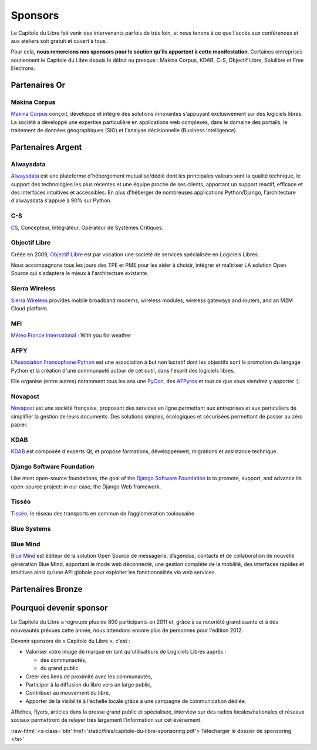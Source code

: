 ========
Sponsors
========

Le Capitole du Libre fait venir des intervenants parfois de très loin, et nous tenons à ce que l'accès aux conférences et aux ateliers soit gratuit et ouvert à tous.

Pour cela, **nous remercions nos sponsors pour le soutien qu'ils apportent à cette manifestation**. Certaines entreprises soutiennent le Capitole du Libre depuis le début ou presque : Makina Corpus, KDAB, C-S, Objectif Libre, Solulibre et Free Electrons.

Partenaires Or
===============

Makina Corpus
--------------

.. image:: static/logos/makina-corpus.png
  :width: 250px
  :alt: Makina Corpus
  :target: `Makina Corpus`_
  :class: logo
  :align: left

`Makina Corpus`_ conçoit, développe et intègre des solutions innovantes s'appuyant exclusivement sur des logiciels libres. La société a développé une expertise particulière en applications web complexes, dans le domaine des portails, le traitement de données géographiques (SIG) et l'analyse décisionnelle (Business Intelligence). 

.. _Makina Corpus: http://www.makina-corpus.com/

Partenaires Argent
==================

Alwaysdata
-----------

.. image:: https://static.alwaysdata.com/v3/css/../images/alwaysdata.png
  :width: 180px
  :alt: Alwaysdata
  :target: `Alwaysdata`_
  :class: logo
  :align: left

`Alwaysdata`_ est une plateforme d'hébergement mutualisé/dédié dont les principales valeurs sont la qualité technique, le support des technologies les plus récentes et une équipe proche de ses clients, apportant un support réactif, efficace et des interfaces intuitives et accessibles. En plus d'héberger de nombreuses applications Python/Django, l'architecture d'alwaysdata s'appuie à 90% sur Python. 

.. _Alwaysdata: https://www.alwaysdata.com/

C-S
----

.. image:: static/logos/c-s.png
  :width: 180px
  :alt: C-S
  :target: `CS`_
  :class: logo
  :align: left

`CS`_, Concepteur, Intégrateur, Opérateur de Systèmes Critiques.

.. _CS: http://www.c-s.fr/

Objectif Libre
--------------

.. image:: static/logos/objectif-libre.png
  :width: 180px
  :alt: Objectif Libre
  :target: `Objectif Libre`_
  :class: logo
  :align: left

Créée en 2009, `Objectif Libre`_ est par vocation une société de services spécialisée en Logiciels Libres.

Nous accompagnons tous les jours des TPE et PME pour les aider à choisir, intégrer et maîtriser LA solution Open Source qui s'adaptera le mieux à l'architecture existante.

.. _Objectif Libre: http://www.objectif-libre.com/

Sierra Wireless
---------------

.. image:: static/logos/sierra-wireless.gif
  :width: 180px
  :alt: Sierra Wireless
  :target: `Sierra Wireless`_
  :class: logo
  :align: left

`Sierra Wireless`_ provides mobile broadband modems, wireless modules, wireless gateways and routers, and an M2M Cloud platform.

.. _Sierra Wireless: http://www.sierrawireless.com/

MFI
---

.. image:: static/logos/mfi.png
  :width: 180px
  :alt: MFI
  :target: `Météo France International`_
  :class: logo
  :align: left

`Météo France International`_ : With you for weather

.. _Météo France International: http://www.mfi.fr/

AFPY
----

.. image:: static/logos/afpy.png
  :width: 180px
  :alt: AFPY
  :target: `Association Francophone Python`_
  :class: logo
  :align: left

L’`Association Francophone Python`_ est une association à but non lucratif dont les objectifs sont la promotion du langage Python et la création d'une communauté autour de cet outil, dans l'esprit des logiciels libres.

Elle organise (entre autres) notamment tous les ans une `PyCon <http://pycon.fr>`_, des `AFPyros <http://afpy.ro>`_ et tout ce que vous viendrez y apporter :).

.. _Association Francophone Python: http://www.afpy.org/

Novapost
---------

.. image:: static/logos/novapost.png
  :width: 180px
  :alt: Novapost
  :target: `Novapost`_
  :class: logo
  :align: left

`Novapost`_ est une société française, proposant des services en ligne permettant aux entreprises et aux particuliers de simplifier la gestion de leurs documents. Des solutions simples, écologiques et sécurisées permettant de passer au zéro papier.

.. _Novapost: http://www.novapost.fr/

KDAB
-----

.. image:: static/logos/kdab.png
  :width: 180px
  :alt: KDAB
  :target: `KDAB`_
  :class: logo
  :align: left

`KDAB`_ est composée d'experts Qt, et propose formations, développement, 
migrations et assistance technique.

.. _KDAB: http://www.kdab.com/

Django Software Foundation
---------------------------

.. image:: static/logos/dsf.png
  :width: 180px
  :alt: Django Software Foundation
  :target: `Django Software Foundation`_
  :class: logo
  :align: left

Like most open-source foundations, the goal of the `Django Software 
Foundation`_ is to promote, support, and advance its open-source project: in our case, the Django Web framework. 

.. _Django Software Foundation: https://www.djangoproject.com/foundation/

Tisséo
-------

.. image:: static/logos/tisseo.png
  :width: 180px
  :alt: Tisséo
  :target: `Tisséo`_
  :class: logo
  :align: left

`Tisséo`_, le réseau des transports en commun de l’agglomération
toulousaine

.. _Tisséo: http://www.tisseo.fr/

Blue Systems
------------

.. image:: static/logos/blue-systems.png
  :width: 180px
  :alt: Blue Systems
  :target: `Blue Systems`_
  :class: logo
  :align: left

.. _Blue Systems: http://blue-systems.com/

Blue Mind
------------

.. image:: static/logos/bluemind.jpg
  :width: 180px
  :alt: Blue-Mind
  :target: `Blue Mind`_
  :class: logo
  :align: left

`Blue Mind`_ est éditeur de la solution Open Source de messagerie, 
d’agendas, contacts et de collaboration de nouvelle génération Blue 
Mind, apportant le mode web déconnecté, une gestion complète de la 
mobilité, des interfaces rapides et intuitives ainsi qu’une API globale 
pour exploiter les fonctionnalités via web services.

.. _Blue Mind: http://www.blue-mind.net/

Partenaires Bronze
==================

.. image:: static/logos/solulibre.png
  :width: 120px
  :alt: solulibre
  :target: http://www.solulibre.com/
  :class: logo

.. image:: static/logos/free-electrons.png
  :width: 120px
  :alt: Free Electrons
  :target: http://free-electrons.com/
  :class: logo

.. image:: static/logos/polyconseil.png
  :width: 120px
  :alt: Polyconseil
  :target: http://www.polyconseil.fr/
  :class: logo

  
Pourquoi devenir sponsor
==========================

Le Capitole du Libre a regroupé plus de 800 participants en 2011 et, grâce à sa notoriété grandissante et à des nouveautés prévues cette année, nous attendons encore plus de personnes pour l'édition 2012.

Devenir sponsors de « Capitole du Libre », c'est :

- Valoriser votre image de marque en tant qu'utilisateurs de Logiciels Libres auprès :

  - des communautés,
  - du grand public.

- Créer des liens de proximité avec les communautés,
- Participer à la diffusion du libre vers un large public,
- Contribuer au mouvement du libre,
- Apporter de la visibilité à l'échelle locale grâce à une campagne de communication dédiée.

Affiches, flyers, articles dans la presse grand public et spécialisée, interview sur des radios locales/nationales et réseaux sociaux permettront de relayer très largement l'information sur cet évènement.

.. role:: raw-html(raw)
	:format: html

:raw-html:`<a class='btn' href='static/files/capitole-du-libre-sponsoring.pdf'>
Télécharger le dossier de sponsoring
</a>`


